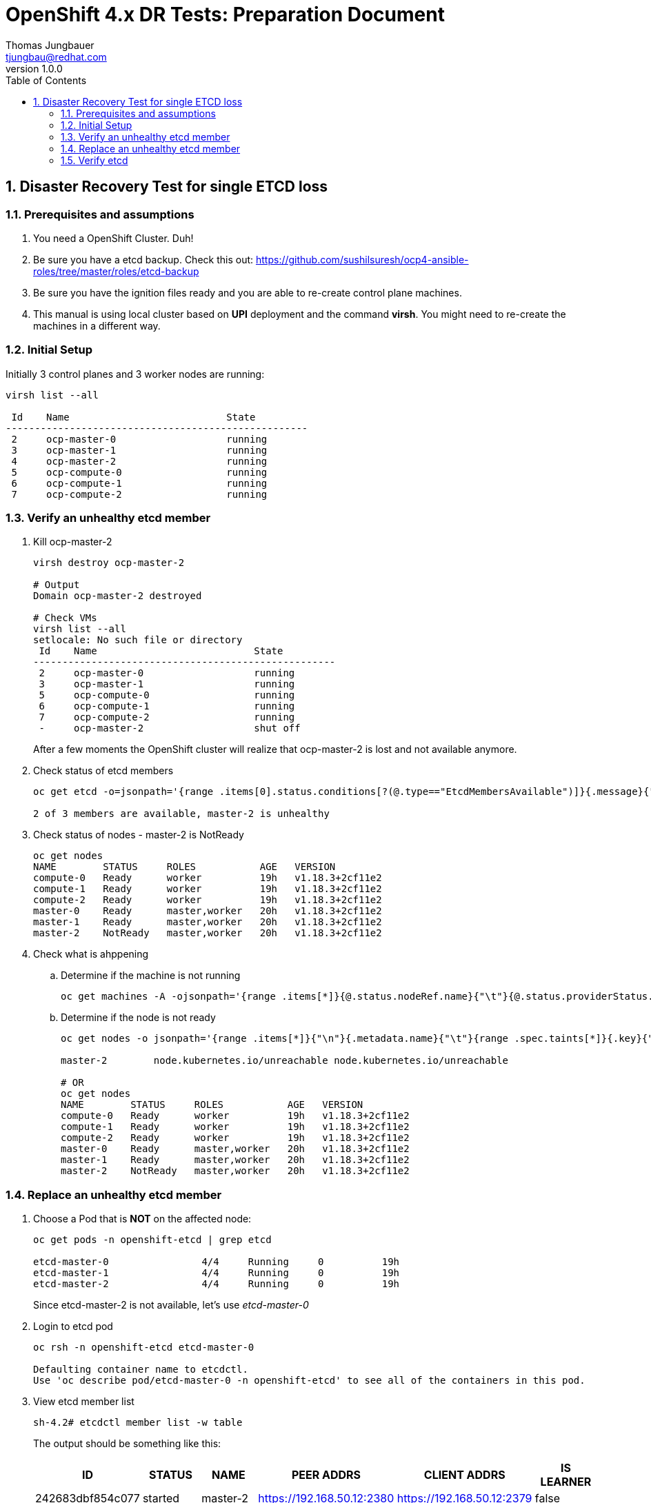 = {subject}: {description}
Thomas Jungbauer <tjungbau@redhat.com>
:subject: OpenShift 4.x DR Tests
:description: Preparation Document
:projectname:
:customerlong: None
:customer: None
:consultantname: Thomas Jungbauer
:consultantmail: tjungbau@redhat.com
// asciidoctor knows also {firstname} {middlename} {lastname} {authorinitials}
:doctype: book
:confidentiality: Confidential; Restricted Distribution
:listing-caption: Listing
:toc:
:toclevels: 6
:numbered:
:chapter-label:
:encoding: UTF-8
:lang: en
:source-autofit:
//:pdf-fontsdir: /usr/share/fonts/liberation-sans;/usr/share/fonts/redhat;GEM_FONTS_DIR
:pdf-fontsdir: fonts/
:pdf-page-size: A4
:pdf-style: redhat
:pdf-stylesdir: pdf-styles/
:imagesdir: images/
ifdef::backend-pdf[]
:source-highlighter: rouge
:rouge-style: github
:icons: font
endif::[]
// only usable if you call `asciidoctor-pdf` with
//   --attribute gitdate=$(git log -1 --date=short --pretty=format:%cd)
// :revnumber: {gitdate}
:revnumber: 1.0.0
//A simple http://asciidoc.org[AsciiDoc] document.

## Disaster Recovery Test for single ETCD loss

### Prerequisites and assumptions

. You need a OpenShift Cluster. Duh!
. Be sure you have a etcd backup. Check this out: https://github.com/sushilsuresh/ocp4-ansible-roles/tree/master/roles/etcd-backup 
. Be sure you have the ignition files ready and you are able to re-create control plane machines.
. This manual is using local cluster based on *UPI* deployment and the command *virsh*. You might need to re-create the machines in a different way.


### Initial Setup

Initially 3 control planes and 3 worker nodes are running:

[source,bash]
----
virsh list --all

 Id    Name                           State
----------------------------------------------------
 2     ocp-master-0                   running
 3     ocp-master-1                   running
 4     ocp-master-2                   running
 5     ocp-compute-0                  running
 6     ocp-compute-1                  running
 7     ocp-compute-2                  running
----

### Verify an unhealthy etcd member

. Kill ocp-master-2
+
[source,bash]
----
virsh destroy ocp-master-2

# Output
Domain ocp-master-2 destroyed

# Check VMs
virsh list --all
setlocale: No such file or directory
 Id    Name                           State
----------------------------------------------------
 2     ocp-master-0                   running
 3     ocp-master-1                   running
 5     ocp-compute-0                  running
 6     ocp-compute-1                  running
 7     ocp-compute-2                  running
 -     ocp-master-2                   shut off
----
+
After a few moments the OpenShift cluster will realize that ocp-master-2 is lost and not available anymore. 

. Check status of etcd members
+
[source,bash]
----
oc get etcd -o=jsonpath='{range .items[0].status.conditions[?(@.type=="EtcdMembersAvailable")]}{.message}{"\n"}'

2 of 3 members are available, master-2 is unhealthy
----

. Check status of nodes - master-2 is NotReady
+
[source,bash]
----
oc get nodes
NAME        STATUS     ROLES           AGE   VERSION
compute-0   Ready      worker          19h   v1.18.3+2cf11e2
compute-1   Ready      worker          19h   v1.18.3+2cf11e2
compute-2   Ready      worker          19h   v1.18.3+2cf11e2
master-0    Ready      master,worker   20h   v1.18.3+2cf11e2
master-1    Ready      master,worker   20h   v1.18.3+2cf11e2
master-2    NotReady   master,worker   20h   v1.18.3+2cf11e2
----

. Check what is ahppening
.. Determine if the machine is not running
+
[source,bash]
----
oc get machines -A -ojsonpath='{range .items[*]}{@.status.nodeRef.name}{"\t"}{@.status.providerStatus.instanceState}{"\n"}' | grep -v running
----

.. Determine if the node is not ready
+
[source,bash]
----
oc get nodes -o jsonpath='{range .items[*]}{"\n"}{.metadata.name}{"\t"}{range .spec.taints[*]}{.key}{" "}' | grep unreachable

master-2	node.kubernetes.io/unreachable node.kubernetes.io/unreachable

# OR
oc get nodes
NAME        STATUS     ROLES           AGE   VERSION
compute-0   Ready      worker          19h   v1.18.3+2cf11e2
compute-1   Ready      worker          19h   v1.18.3+2cf11e2
compute-2   Ready      worker          19h   v1.18.3+2cf11e2
master-0    Ready      master,worker   20h   v1.18.3+2cf11e2
master-1    Ready      master,worker   20h   v1.18.3+2cf11e2
master-2    NotReady   master,worker   20h   v1.18.3+2cf11e2
----

### Replace an unhealthy etcd member

. Choose a Pod that is *NOT* on the affected node:
+
[source,bash]
----
oc get pods -n openshift-etcd | grep etcd

etcd-master-0                4/4     Running     0          19h
etcd-master-1                4/4     Running     0          19h
etcd-master-2                4/4     Running     0          19h
----
+
Since etcd-master-2 is not available, let's use _etcd-master-0_

. Login to etcd pod
+
[source,bash]
----
oc rsh -n openshift-etcd etcd-master-0

Defaulting container name to etcdctl.
Use 'oc describe pod/etcd-master-0 -n openshift-etcd' to see all of the containers in this pod.
----

. View etcd member list
+
[source,bash]
----
sh-4.2# etcdctl member list -w table
----
+
The output should be something like this:
+
[cols="6",options=header]
|===
|ID
|STATUS
|NAME
|PEER ADDRS 
|CLIENT ADDRS
|IS LEARNER

|242683dbf854c077
|started
|master-2
|https://192.168.50.12:2380
|https://192.168.50.12:2379 
|false

|325d137f90a90ffa
|started
|master-0
|https://192.168.50.10:2380
|https://192.168.50.10:2379
|false

|3fa2aa4f96d18eac
|started
|master-1
|https://192.168.50.11:2380 
|https://192.168.50.11:2379
|false

|===

. Remove broken member - 242683dbf854c077
+
[source,bash]
----
sh-4.2# etcdctl member remove 242683dbf854c077
Member 242683dbf854c077 removed from cluster 7ea00afa4db9962c

sh-4.2# etcdctl member list -w table
----
+
[cols="6",options=header]
|===
|ID
|STATUS
|NAME
|PEER ADDRS 
|CLIENT ADDRS
|IS LEARNER

|325d137f90a90ffa
|started
|master-0
|https://192.168.50.10:2380
|https://192.168.50.10:2379
|false

|3fa2aa4f96d18eac
|started
|master-1
|https://192.168.50.11:2380 
|https://192.168.50.11:2379
|false

|===

. Delete broken node from cluster
+
[source,bash]
----
oc delete node master-2
node "master-2" deleted
----

. Remove VM
+
[source,bash]
----

virsh list --all
 Id    Name                           State
----------------------------------------------------
 2     ocp-master-0                   running
 3     ocp-master-1                   running
 5     ocp-compute-0                  running
 6     ocp-compute-1                  running
 7     ocp-compute-2                  running
 -     ocp-master-2                   shut off

virsh undefine ocp-master-2
Domain ocp-master-2 has been undefined

virsh list --all
 Id    Name                           State
----------------------------------------------------
 2     ocp-master-0                   running
 3     ocp-master-1                   running
 5     ocp-compute-0                  running
 6     ocp-compute-1                  running
 7     ocp-compute-2                  running
----

. Create new Control Plane node
This procedure depends on your specific environment. Be sure that that the ignition files are ready and that you approve the CSRs, which are created few minutes after the new node has been registered at the cluster.
+
[source,bash]
----
virsh list --all
 Id    Name                           State
----------------------------------------------------
 2     ocp-master-0                   running
 3     ocp-master-1                   running
 5     ocp-compute-0                  running
 6     ocp-compute-1                  running
 7     ocp-compute-2                  running
 8     ocp-master-2                   running
----

.. Approve certificates
+
[source,bash]
----
oc get csr -o go-template='{{range .items}}{{if not .status}}{{.metadata.name}}{{"\n"}}{{end}}{{end}}' | xargs oc adm certificate approve
----

. Check if new node is ready again
+
[source,bash]
----
oc get nodes
NAME        STATUS   ROLES           AGE   VERSION
compute-0   Ready    worker          20h   v1.18.3+2cf11e2
compute-1   Ready    worker          20h   v1.18.3+2cf11e2
compute-2   Ready    worker          20h   v1.18.3+2cf11e2
master-0    Ready    master,worker   20h   v1.18.3+2cf11e2
master-1    Ready    master,worker   20h   v1.18.3+2cf11e2
master-2    Ready    master,worker   88s   v1.18.3+2cf11e2
----

. Wait until all cluster operators are up and running again.
+
This might take several minutes.
+
[source,bash]
----
oc get clusteroperator
NAME                                       VERSION   AVAILABLE   PROGRESSING   DEGRADED   SINCE
authentication                             4.5.7     True        False         False      19h
cloud-credential                           4.5.7     True        False         False      20h
cluster-autoscaler                         4.5.7     True        False         False      20h
config-operator                            4.5.7     True        False         False      20h
console                                    4.5.7     True        False         False      18h
csi-snapshot-controller                    4.5.7     True        False         False      18h
dns                                        4.5.7     True        False         False      20h
etcd                                       4.5.7     True        True          False      20h
image-registry                             4.5.7     True        False         False      19h
ingress                                    4.5.7     True        False         False      20h
insights                                   4.5.7     True        False         False      20h
kube-apiserver                             4.5.7     True        True          False      20h
kube-controller-manager                    4.5.7     True        True          False      20h
kube-scheduler                             4.5.7     True        False         False      20h
kube-storage-version-migrator              4.5.7     True        False         False      2m57s
machine-api                                4.5.7     True        False         False      20h
machine-approver                           4.5.7     True        False         False      20h
machine-config                             4.5.7     True        False         False      12s
marketplace                                4.5.7     True        False         False      18h
monitoring                                 4.5.7     False       True          True       16m
network                                    4.5.7     True        False         False      20h
node-tuning                                4.5.7     True        False         False      19h
openshift-apiserver                        4.5.7     False       True          True       2m35s
openshift-controller-manager               4.5.7     True        False         False      69m
openshift-samples                          4.5.7     True        False         False      19h
operator-lifecycle-manager                 4.5.7     True        False         False      20h
operator-lifecycle-manager-catalog         4.5.7     True        False         False      20h
operator-lifecycle-manager-packageserver   4.5.7     False       True          False      87s
service-ca                                 4.5.7     True        False         False      20h
storage                                    4.5.7     True        False         False      19h
----

### Verify etcd

. Login into one etcd member and check the available members
+
[source,bash]
----
oc rsh -n openshift-etcd etcd-master-0

sh-4.2# etcdctl member list -w table
----
+
[cols="6",options=header]
|===
|ID
|STATUS
|NAME
|PEER ADDRS 
|CLIENT ADDRS
|IS LEARNER

|df30cf8269b9463a
|started
|master-2
|https://192.168.50.12:2380
|https://192.168.50.12:2379 
|false

|325d137f90a90ffa
|started
|master-0
|https://192.168.50.10:2380
|https://192.168.50.10:2379
|false

|3fa2aa4f96d18eac
|started
|master-1
|https://192.168.50.11:2380 
|https://192.168.50.11:2379
|false

|===

. Check etcd cluster health
+
[source,bash]
----
oc rsh -n openshift-etcd etcd-master-0
Defaulting container name to etcdctl.
Use 'oc describe pod/etcd-master-0 -n openshift-etcd' to see all of the containers in this pod.

sh-4.2# etcdctl endpoint health --cluster
https://192.168.50.10:2379 is healthy: successfully committed proposal: took = 24.450739ms
https://192.168.50.12:2379 is healthy: successfully committed proposal: took = 35.904635ms
https://192.168.50.11:2379 is healthy: successfully committed proposal: took = 36.332911ms
----